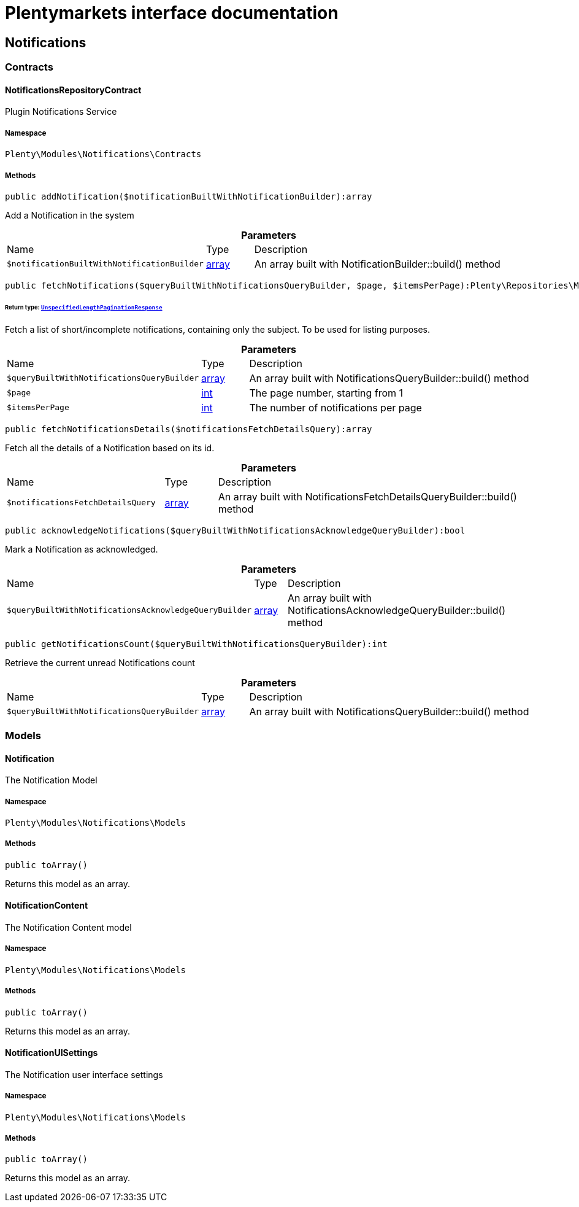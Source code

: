 :table-caption!:
:example-caption!:
:source-highlighter: prettify
:sectids!:
= Plentymarkets interface documentation


[[notifications_notifications]]
== Notifications

[[notifications_notifications_contracts]]
===  Contracts
[[notifications_contracts_notificationsrepositorycontract]]
==== NotificationsRepositoryContract

Plugin Notifications Service



===== Namespace

`Plenty\Modules\Notifications\Contracts`






===== Methods

[source%nowrap, php]
----

public addNotification($notificationBuiltWithNotificationBuilder):array

----







Add a Notification in the system

.*Parameters*
[cols="3,1,6"]
|===
|Name |Type |Description
a|`$notificationBuiltWithNotificationBuilder`
|link:http://php.net/array[array^]
a|An array built with NotificationBuilder::build() method
|===


[source%nowrap, php]
----

public fetchNotifications($queryBuiltWithNotificationsQueryBuilder, $page, $itemsPerPage):Plenty\Repositories\Models\UnspecifiedLengthPaginationResponse

----




====== *Return type:*        xref:Miscellaneous.adoc#miscellaneous_models_unspecifiedlengthpaginationresponse[`UnspecifiedLengthPaginationResponse`]


Fetch a list of short/incomplete notifications, containing only the subject. To be used for listing purposes.

.*Parameters*
[cols="3,1,6"]
|===
|Name |Type |Description
a|`$queryBuiltWithNotificationsQueryBuilder`
|link:http://php.net/array[array^]
a|An array built with NotificationsQueryBuilder::build() method

a|`$page`
|link:http://php.net/int[int^]
a|The page number, starting from 1

a|`$itemsPerPage`
|link:http://php.net/int[int^]
a|The number of notifications per page
|===


[source%nowrap, php]
----

public fetchNotificationsDetails($notificationsFetchDetailsQuery):array

----







Fetch all the details of a Notification based on its id.

.*Parameters*
[cols="3,1,6"]
|===
|Name |Type |Description
a|`$notificationsFetchDetailsQuery`
|link:http://php.net/array[array^]
a|An array built with NotificationsFetchDetailsQueryBuilder::build() method
|===


[source%nowrap, php]
----

public acknowledgeNotifications($queryBuiltWithNotificationsAcknowledgeQueryBuilder):bool

----







Mark a Notification as acknowledged.

.*Parameters*
[cols="3,1,6"]
|===
|Name |Type |Description
a|`$queryBuiltWithNotificationsAcknowledgeQueryBuilder`
|link:http://php.net/array[array^]
a|An array built with NotificationsAcknowledgeQueryBuilder::build() method
|===


[source%nowrap, php]
----

public getNotificationsCount($queryBuiltWithNotificationsQueryBuilder):int

----







Retrieve the current unread Notifications count

.*Parameters*
[cols="3,1,6"]
|===
|Name |Type |Description
a|`$queryBuiltWithNotificationsQueryBuilder`
|link:http://php.net/array[array^]
a|An array built with NotificationsQueryBuilder::build() method
|===


[[notifications_notifications_models]]
===  Models
[[notifications_models_notification]]
==== Notification

The Notification Model



===== Namespace

`Plenty\Modules\Notifications\Models`






===== Methods

[source%nowrap, php]
----

public toArray()

----







Returns this model as an array.


[[notifications_models_notificationcontent]]
==== NotificationContent

The Notification Content model



===== Namespace

`Plenty\Modules\Notifications\Models`






===== Methods

[source%nowrap, php]
----

public toArray()

----







Returns this model as an array.


[[notifications_models_notificationuisettings]]
==== NotificationUISettings

The Notification user interface settings



===== Namespace

`Plenty\Modules\Notifications\Models`






===== Methods

[source%nowrap, php]
----

public toArray()

----







Returns this model as an array.

